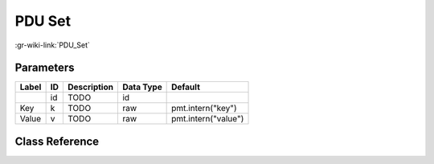 -------
PDU Set
-------

:gr-wiki-link:`PDU_Set`

Parameters
**********

+-------------------------+-------------------------+-------------------------+-------------------------+-------------------------+
|Label                    |ID                       |Description              |Data Type                |Default                  |
+=========================+=========================+=========================+=========================+=========================+
|                         |id                       |TODO                     |id                       |                         |
+-------------------------+-------------------------+-------------------------+-------------------------+-------------------------+
|Key                      |k                        |TODO                     |raw                      |pmt.intern("key")        |
+-------------------------+-------------------------+-------------------------+-------------------------+-------------------------+
|Value                    |v                        |TODO                     |raw                      |pmt.intern("value")      |
+-------------------------+-------------------------+-------------------------+-------------------------+-------------------------+

Class Reference
*******************

.. tabs::

   .. group-tab:: Python
      TODO

   .. group-tab:: C++

      .. doxygengroup:: block_pdu_pdu_set
         :content-only:
         :undoc-members:
         :private-members:
         :members:

